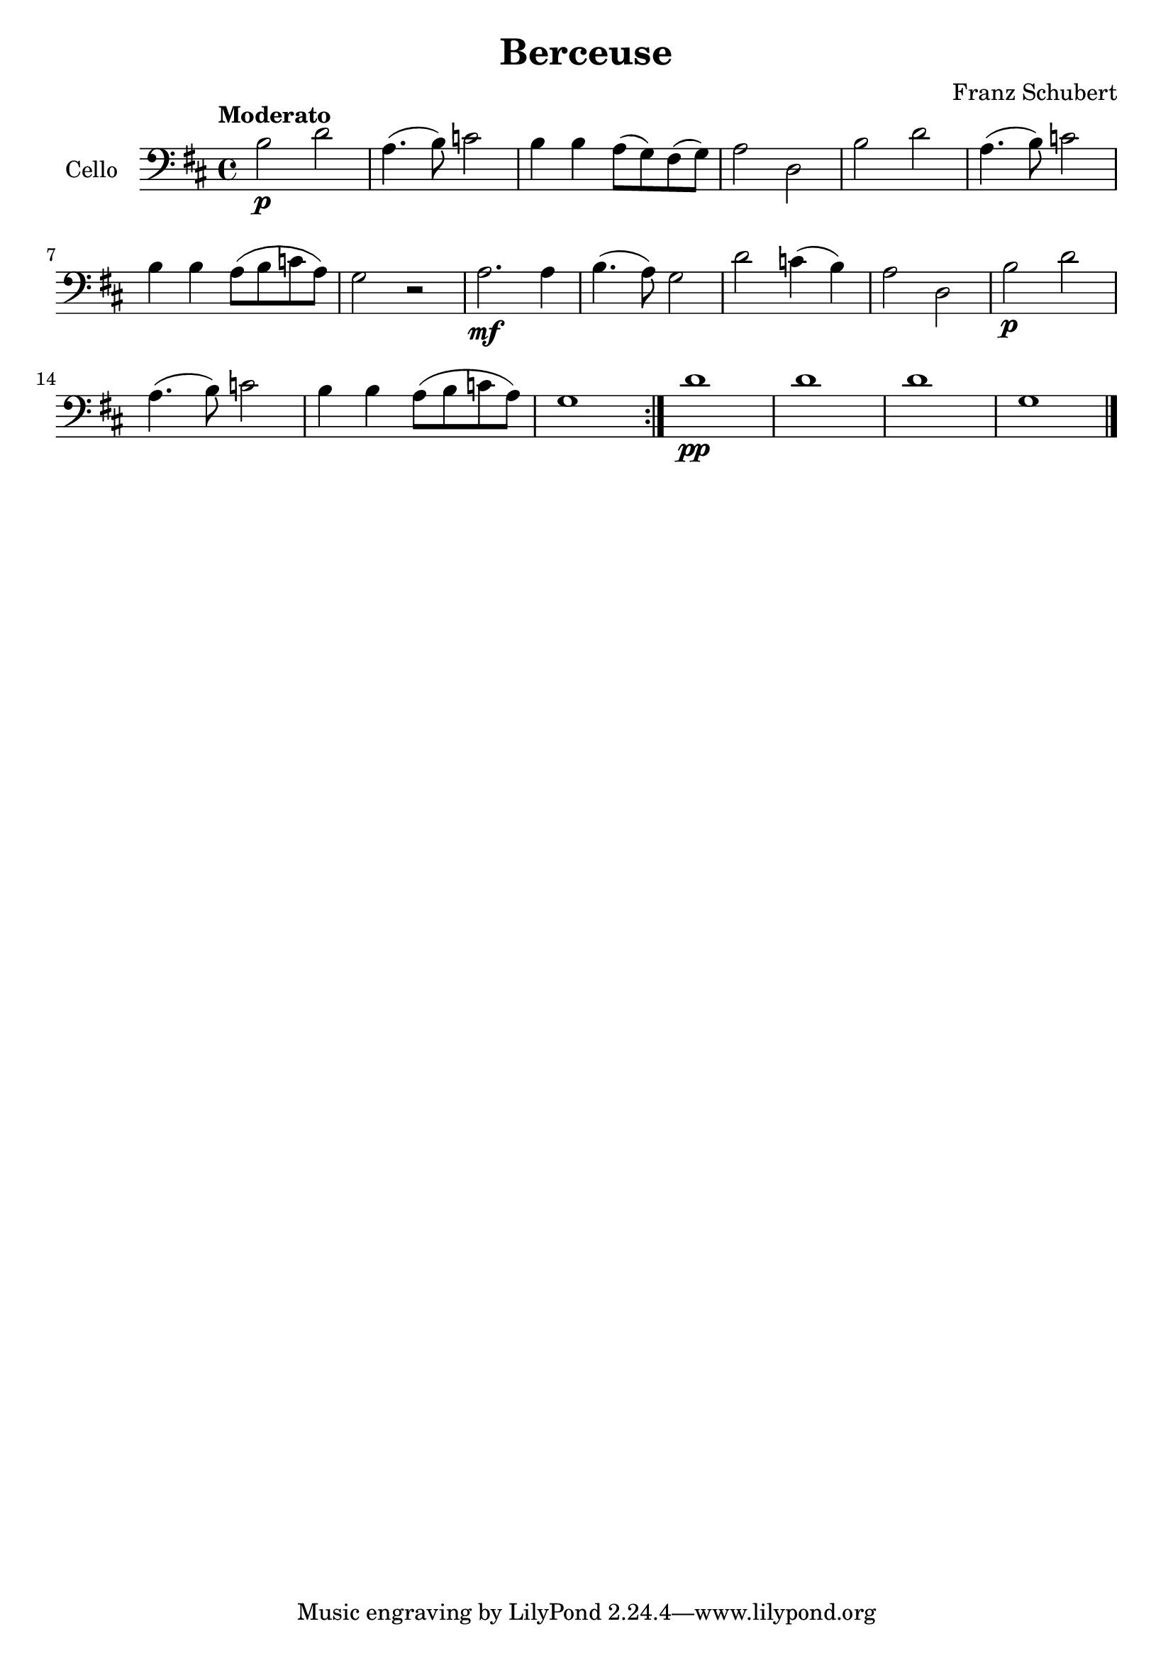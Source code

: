 % Berceuse de Schubert

#(set-global-staff-size 21)

\version "2.18.2"

\language "italiano"

\header {
  title = "Berceuse"
  composer = "Franz Schubert"
}

\score {
  \new Staff
   \with {instrumentName = #"Cello "}
   {
     \clef "bass"
     \key re \major
     \tempo "Moderato"
     \repeat volta 2 {
      si2\p re'2 | la4.(si8) do'2 | si4 si4 la8(sol)
      fad(sol) | la2 re | si re' | la4.(si8) do'2
      | si4 si la8(si do' la) | sol2 r2 |
      la2.\mf la4 | si4.(la8) sol2 | re'2 do'4(si4) | la2 re
      | si\p re' | la4.(si8) do'2 | si4 si la8(si
      do' la) | sol1
    }
    re'1\pp | re' | re' | sol \bar "|."
   }
}
